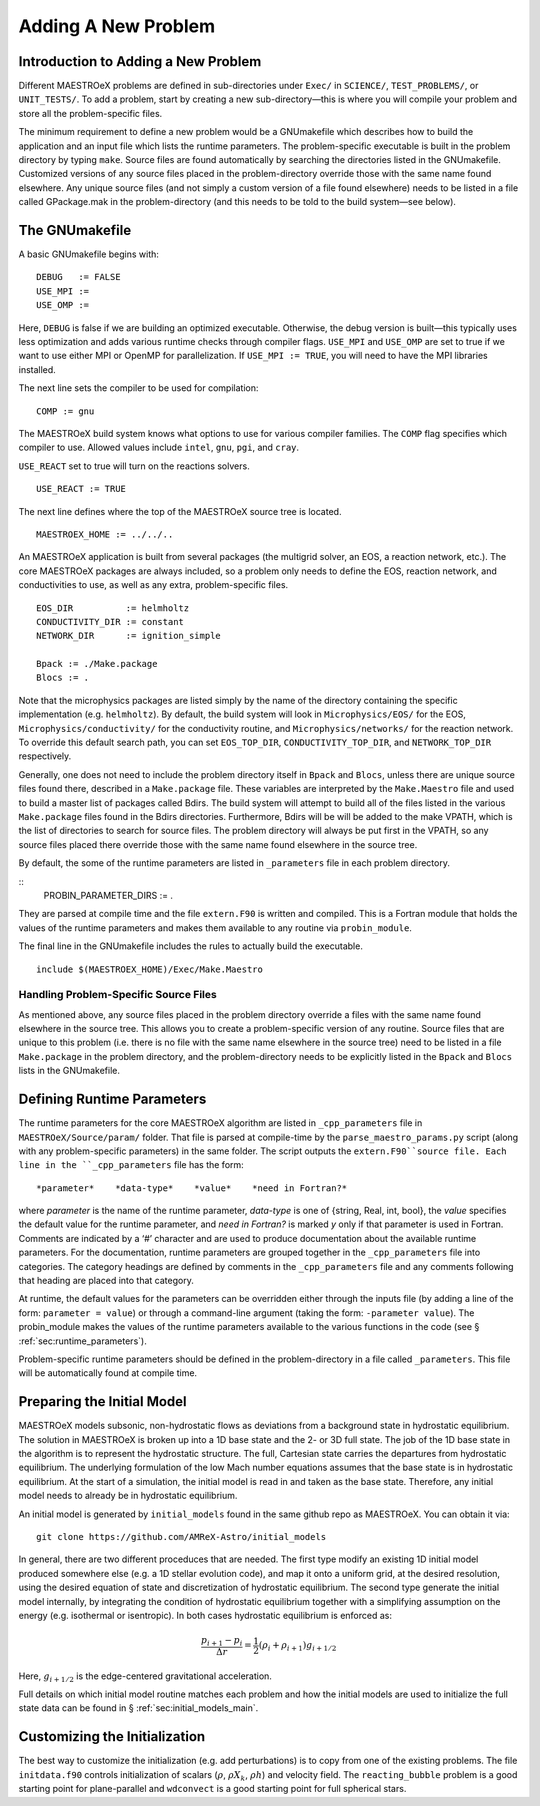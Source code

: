 .. _sec:adding_problems:

**********************
Adding A New Problem
**********************

Introduction to Adding a New Problem
====================================

Different MAESTROeX problems are defined in sub-directories under
``Exec/`` in ``SCIENCE/``, ``TEST_PROBLEMS/``, or ``UNIT_TESTS/``.
To add a problem, start by creating a new sub-directory—this is
where you will compile your problem and store all the problem-specific
files.

The minimum requirement to define a new problem would be a
GNUmakefile which describes how to build the application and an
input file which lists the runtime parameters. The problem-specific
executable is built in the problem directory by typing ``make``.
Source files are found automatically by searching the directories
listed in the GNUmakefile. Customized versions of any source
files placed in the problem-directory override those with the same
name found elsewhere. Any unique source files (and not simply a
custom version of a file found elsewhere) needs to be listed in a file
called GPackage.mak in the problem-directory (and this needs to
be told to the build system—see below).

.. _sec:makefile:

The GNUmakefile
===============

A basic GNUmakefile begins with:

::

      DEBUG   := FALSE
      USE_MPI := 
      USE_OMP := 

Here, ``DEBUG`` is false if we are building an optimized executable.
Otherwise, the debug version is built—this typically uses less
optimization and adds various runtime checks through compiler flags.
``USE_MPI`` and ``USE_OMP`` are set to true if we want to use either MPI
or OpenMP for parallelization. If ``USE_MPI := TRUE``, you will need to
have the MPI libraries installed.

The next line sets the compiler to be used for compilation:

::

      COMP := gnu

The MAESTROeX build system knows what options to use for various
compiler families. The ``COMP`` flag specifies which compiler to
use. Allowed values include ``intel``, ``gnu``, ``pgi``, and ``cray``. 

``USE_REACT`` set to true will turn on the reactions solvers.

::

      USE_REACT := TRUE

The next line defines where the top of the MAESTROeX source tree is located.

::

      MAESTROEX_HOME := ../../..

An MAESTROeX application is built from several packages (the
multigrid solver, an EOS, a reaction network, etc.). The core
MAESTROeX packages are always included, so a problem only needs
to define the EOS, reaction network, and conductivities to
use, as well as any extra, problem-specific files.

::

    EOS_DIR          := helmholtz   
    CONDUCTIVITY_DIR := constant
    NETWORK_DIR      := ignition_simple

    Bpack := ./Make.package
    Blocs := .

Note that the microphysics packages are listed simply by the name of
the directory containing the specific implementation (e.g. ``helmholtz``).
By default, the build system will look in ``Microphysics/EOS/`` for
the EOS, ``Microphysics/conductivity/`` for the conductivity routine,
and ``Microphysics/networks/`` for the reaction network. To
override this default search path, you can set ``EOS_TOP_DIR``,
``CONDUCTIVITY_TOP_DIR``, and ``NETWORK_TOP_DIR`` respectively.

Generally, one does not need to include the problem directory itself
in ``Bpack`` and ``Blocs``, unless there are unique source files found there,
described in a ``Make.package`` file. These variables are
interpreted by the ``Make.Maestro`` file and used to build a master
list of packages called Bdirs. The build system will attempt
to build all of the files listed in the various ``Make.package``
files found in the Bdirs directories. Furthermore,
Bdirs will be will be added to the make VPATH, which
is the list of directories to search for source files. The problem
directory will always be put first in the VPATH, so any source
files placed there override those with the same name found elsewhere
in the source tree.

By default, the some of the runtime parameters are listed in
``_parameters`` file in each problem directory.

::
   PROBIN_PARAMETER_DIRS := .
   
They are parsed at compile time and the file ``extern.F90``
is written and compiled. This is a Fortran module that holds the values of
the runtime parameters and makes them available to any routine via
``probin_module``.

The final line in the GNUmakefile includes the rules to actually
build the executable.

::

      include $(MAESTROEX_HOME)/Exec/Make.Maestro

Handling Problem-Specific Source Files
--------------------------------------

As mentioned above, any source files placed in the problem directory
override a files with the same name found elsewhere in the source
tree. This allows you to create a problem-specific version of any
routine. Source files that are unique to this problem (i.e. there is
no file with the same name elsewhere in the source tree) need to be
listed in a file ``Make.package`` in the problem directory, and
the problem-directory needs to be explicitly listed in the ``Bpack``
and ``Blocs`` lists in the GNUmakefile.

.. _sec:def_runtime_param:

Defining Runtime Parameters
===========================

The runtime parameters for the core MAESTROeX algorithm are listed in
``_cpp_parameters`` file in ``MAESTROeX/Source/param/`` folder.
That file is parsed at compile-time by the ``parse_maestro_params.py``
script (along with any problem-specific parameters) in the same folder.
The script outputs the ``extern.F90``source file.
Each line in the ``_cpp_parameters`` file has the form::

  *parameter*    *data-type*    *value*    *need in Fortran?* 

where *parameter* is the name of the runtime parameter,
*data-type* is one of {string, Real, int, bool},
the *value* specifies the default value for the runtime parameter,
and *need in Fortran?* is marked *y* only if that parameter is
used in Fortran. Comments are indicated by a ‘#’ character and are
used to produce documentation about the available runtime parameters.
For the documentation, runtime parameters are grouped together
in the ``_cpp_parameters`` file into categories. The category headings
are defined by comments in the ``_cpp_parameters`` file and any comments
following that heading are placed into that category.

At runtime, the default values for the parameters can be overridden
either through the inputs file (by adding a line of the form:
``parameter = value``) or through a command-line argument (taking the
form: ``-parameter value``). The probin_module makes the
values of the runtime parameters available to the various functions
in the code (see § :ref:`sec:runtime_parameters`).

Problem-specific runtime parameters should be defined in the
problem-directory in a file called ``_parameters``. This file will
be automatically found at compile time.

.. _sec:initial_models:

Preparing the Initial Model
===========================

MAESTROeX models subsonic, non-hydrostatic flows as deviations from
a background state in hydrostatic equilibrium.
The solution in MAESTROeX is broken up into a 1D base state and the 2-
or 3D full state. The job of the 1D base state in the algorithm is
to represent the hydrostatic structure. The full, Cartesian state
carries the departures from hydrostatic equilibrium. The underlying
formulation of the low Mach number equations assumes that the base
state is in hydrostatic equilibrium. At the start of a simulation,
the initial model is read in and taken as the base state. Therefore,
any initial model needs to already be in hydrostatic equilibrium.

An initial model is generated by ``initial_models`` found in
the same github repo as MAESTROeX. You can obtain it via::

    git clone https://github.com/AMReX-Astro/initial_models

In general, there are two different proceduces that are
needed. The first type modify an existing 1D initial model produced
somewhere else (e.g. a 1D stellar evolution code), and map it onto a
uniform grid, at the desired resolution, using the desired
equation of state and discretization of hydrostatic
equilibrium. The second type generate the initial model internally,
by integrating the condition of hydrostatic equilibrium together with
a simplifying assumption on the energy (e.g. isothermal or
isentropic). In both cases hydrostatic equilibrium is enforced as:

.. math::

   \frac{p_{i+1} - p_i}{\Delta r} = \frac{1}{2} (\rho_i + \rho_{i+1})
   g_{i+1/2}

Here, :math:`g_{i+1/2}` is the edge-centered gravitational acceleration.

Full details on which initial model routine matches each problem and
how the initial models are used to initialize the full state data can
be found in § :ref:`sec:initial_models_main`.

Customizing the Initialization
==============================

The best way to customize the initialization (e.g. add perturbations)
is to copy from one of the existing problems.
The file ``initdata.f90`` controls initialization of scalars
(:math:`\rho`, :math:`\rho X_k`, :math:`\rho h`) and velocity field.
The ``reacting_bubble`` problem is a good
starting point for plane-parallel and ``wdconvect`` is a good
starting point for full spherical stars.
